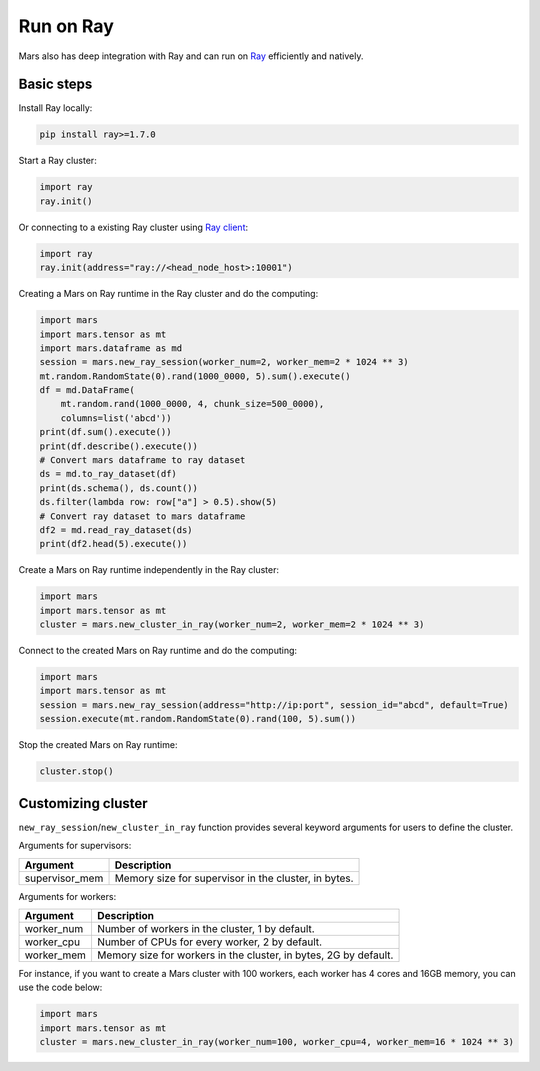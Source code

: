 .. _mars_ray:

Run on Ray
=================

Mars also has deep integration with Ray and can run on `Ray <https://docs.ray.io/en/latest/>`_ efficiently and natively.

Basic steps
-----------
Install Ray locally:

.. code-block:: bash

    pip install ray>=1.7.0

Start a Ray cluster:

.. code-block:: python

    import ray
    ray.init()

Or connecting to a existing Ray cluster using `Ray client <https://docs.ray.io/en/latest/cluster/ray-client.html>`_:

.. code-block:: python

    import ray
    ray.init(address="ray://<head_node_host>:10001")

Creating a Mars on Ray runtime in the Ray cluster and do the computing:

.. code-block:: python

    import mars
    import mars.tensor as mt
    import mars.dataframe as md
    session = mars.new_ray_session(worker_num=2, worker_mem=2 * 1024 ** 3)
    mt.random.RandomState(0).rand(1000_0000, 5).sum().execute()
    df = md.DataFrame(
        mt.random.rand(1000_0000, 4, chunk_size=500_0000),
        columns=list('abcd'))
    print(df.sum().execute())
    print(df.describe().execute())
    # Convert mars dataframe to ray dataset
    ds = md.to_ray_dataset(df)
    print(ds.schema(), ds.count())
    ds.filter(lambda row: row["a"] > 0.5).show(5)
    # Convert ray dataset to mars dataframe
    df2 = md.read_ray_dataset(ds)
    print(df2.head(5).execute())


Create a Mars on Ray runtime independently in the Ray cluster:

.. code-block:: python

    import mars
    import mars.tensor as mt
    cluster = mars.new_cluster_in_ray(worker_num=2, worker_mem=2 * 1024 ** 3)

Connect to the created Mars on Ray runtime and do the computing:

.. code-block:: python

    import mars
    import mars.tensor as mt
    session = mars.new_ray_session(address="http://ip:port", session_id="abcd", default=True)
    session.execute(mt.random.RandomState(0).rand(100, 5).sum())

Stop the created Mars on Ray runtime:

.. code-block:: python

    cluster.stop()


Customizing cluster
-------------------
``new_ray_session``/``new_cluster_in_ray`` function provides several keyword arguments for users to define
the cluster.

Arguments for supervisors:

+----------------------+-----------------------------------------------------------+
| Argument             | Description                                               |
+======================+===========================================================+
| supervisor_mem       | Memory size for supervisor in the cluster, in bytes.      |
+----------------------+-----------------------------------------------------------+

Arguments for workers:

+--------------------+-----------------------------------------------------------------+
| Argument           | Description                                                     |
+====================+=================================================================+
| worker_num         | Number of workers in the cluster, 1 by default.                 |
+--------------------+-----------------------------------------------------------------+
| worker_cpu         | Number of CPUs for every worker, 2 by default.                  |
+--------------------+-----------------------------------------------------------------+
| worker_mem         | Memory size for workers in the cluster, in bytes, 2G by default.|
+--------------------+-----------------------------------------------------------------+

For instance, if you want to create a Mars cluster with 100 workers,
each worker has 4 cores and 16GB memory, you can use the code below:

.. code-block:: python

    import mars
    import mars.tensor as mt
    cluster = mars.new_cluster_in_ray(worker_num=100, worker_cpu=4, worker_mem=16 * 1024 ** 3)

